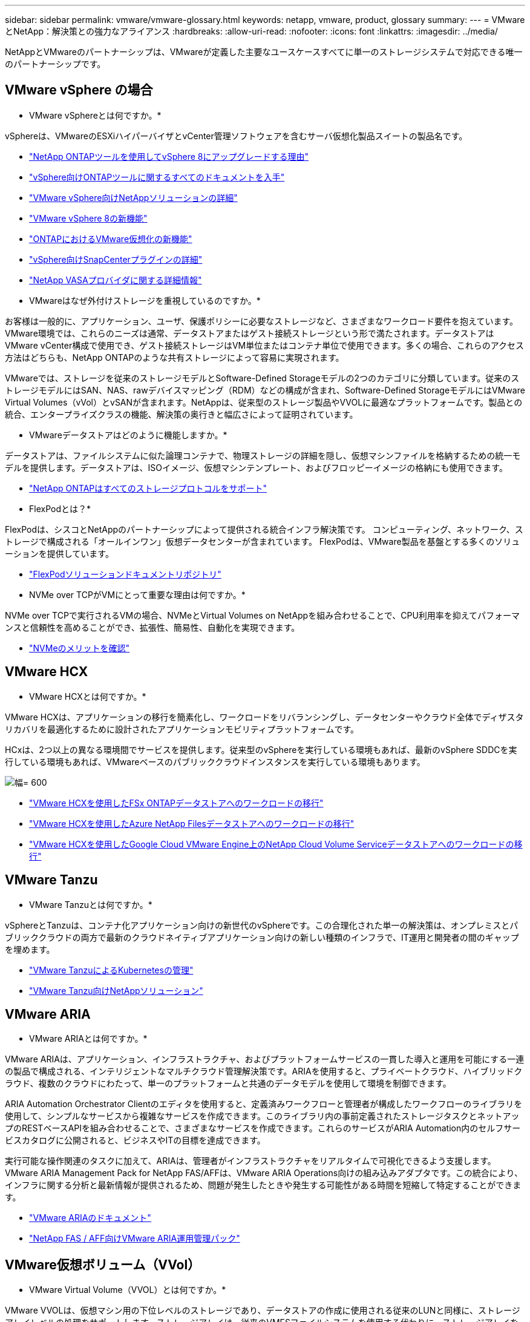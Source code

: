 ---
sidebar: sidebar 
permalink: vmware/vmware-glossary.html 
keywords: netapp, vmware, product, glossary 
summary:  
---
= VMwareとNetApp：解決策との強力なアライアンス
:hardbreaks:
:allow-uri-read: 
:nofooter: 
:icons: font
:linkattrs: 
:imagesdir: ../media/


[role="lead"]
NetAppとVMwareのパートナーシップは、VMwareが定義した主要なユースケースすべてに単一のストレージシステムで対応できる唯一のパートナーシップです。



== VMware vSphere の場合

* VMware vSphereとは何ですか。*

vSphereは、VMwareのESXiハイパーバイザとvCenter管理ソフトウェアを含むサーバ仮想化製品スイートの製品名です。

* link:https://community.netapp.com/t5/Tech-ONTAP-Blogs/What-s-new-with-ONTAP-tools-for-VMware-vSphere-9-12/ba-p/443759["NetApp ONTAPツールを使用してvSphere 8にアップグレードする理由"]
* link:https://docs.netapp.com/us-en/ontap-tools-vmware-vsphere/index.html["vSphere向けONTAPツールに関するすべてのドキュメントを入手"]
* link:index.html["VMware vSphere向けNetAppソリューションの詳細"]
* link:vmware-vsphere8-intro.html["VMware vSphere 8の新機能"]
* link:https://docs.netapp.com/us-en/ontap-whatsnew/ontap98fo_vmware_virtualization.html["ONTAPにおけるVMware仮想化の新機能"]
* link:https://docs.netapp.com/us-en/sc-plugin-vmware-vsphere/["vSphere向けSnapCenterプラグインの詳細"]
* link:https://docs.netapp.com/us-en/vsc-vasa-provider-sra-97/deploy/concept-virtual-storage-console-overview.html#vasa-provider["NetApp VASAプロバイダに関する詳細情報"]


* VMwareはなぜ外付けストレージを重視しているのですか。*

お客様は一般的に、アプリケーション、ユーザ、保護ポリシーに必要なストレージなど、さまざまなワークロード要件を抱えています。VMware環境では、これらのニーズは通常、データストアまたはゲスト接続ストレージという形で満たされます。データストアはVMware vCenter構成で使用でき、ゲスト接続ストレージはVM単位またはコンテナ単位で使用できます。多くの場合、これらのアクセス方法はどちらも、NetApp ONTAPのような共有ストレージによって容易に実現されます。

VMwareでは、ストレージを従来のストレージモデルとSoftware-Defined Storageモデルの2つのカテゴリに分類しています。従来のストレージモデルにはSAN、NAS、rawデバイスマッピング（RDM）などの構成が含まれ、Software-Defined StorageモデルにはVMware Virtual Volumes（vVol）とvSANが含まれます。NetAppは、従来型のストレージ製品やVVOLに最適なプラットフォームです。製品との統合、エンタープライズクラスの機能、解決策の奥行きと幅広さによって証明されています。

* VMwareデータストアはどのように機能しますか。*

データストアは、ファイルシステムに似た論理コンテナで、物理ストレージの詳細を隠し、仮想マシンファイルを格納するための統一モデルを提供します。データストアは、ISOイメージ、仮想マシンテンプレート、およびフロッピーイメージの格納にも使用できます。

* link:https://docs.netapp.com/us-en/ontap-apps-dbs/vmware/vmware-vsphere-overview.html["NetApp ONTAPはすべてのストレージプロトコルをサポート"]


* FlexPodとは？*

FlexPodは、シスコとNetAppのパートナーシップによって提供される統合インフラ解決策です。  コンピューティング、ネットワーク、ストレージで構成される「オールインワン」仮想データセンターが含まれています。  FlexPodは、VMware製品を基盤とする多くのソリューションを提供しています。

* link:https://docs.netapp.com/us-en/flexpod/["FlexPodソリューションドキュメントリポジトリ"]


* NVMe over TCPがVMにとって重要な理由は何ですか。*

NVMe over TCPで実行されるVMの場合、NVMeとVirtual Volumes on NetAppを組み合わせることで、CPU利用率を抑えてパフォーマンスと信頼性を高めることができ、拡張性、簡易性、自動化を実現できます。

* link:https://www.netapp.com/data-storage/nvme/what-is-nvme/?internal_promo=comp_pure_ww_ontap_awareness-coas_blog["NVMeのメリットを確認"]




== VMware HCX [[HCx]]

* VMware HCXとは何ですか。*

VMware HCXは、アプリケーションの移行を簡素化し、ワークロードをリバランシングし、データセンターやクラウド全体でディザスタリカバリを最適化するために設計されたアプリケーションモビリティプラットフォームです。

HCxは、2つ以上の異なる環境間でサービスを提供します。従来型のvSphereを実行している環境もあれば、最新のvSphere SDDCを実行している環境もあれば、VMwareベースのパブリッククラウドインスタンスを実行している環境もあります。

image:vmware-hcx.png["幅= 600"]

* link:../ehc/aws-migrate-vmware-hcx.html["VMware HCXを使用したFSx ONTAPデータストアへのワークロードの移行"]
* link:../ehc/azure-migrate-vmware-hcx.html["VMware HCXを使用したAzure NetApp Filesデータストアへのワークロードの移行"]
* link:../ehc/gcp-migrate-vmware-hcx.html["VMware HCXを使用したGoogle Cloud VMware Engine上のNetApp Cloud Volume Serviceデータストアへのワークロードの移行"]




== VMware Tanzu [[tanzu]]

* VMware Tanzuとは何ですか。*

vSphereとTanzuは、コンテナ化アプリケーション向けの新世代のvSphereです。この合理化された単一の解決策は、オンプレミスとパブリッククラウドの両方で最新のクラウドネイティブアプリケーション向けの新しい種類のインフラで、IT運用と開発者の間のギャップを埋めます。

* link:https://www.netapp.com/hybrid-cloud/vmware/what-is-vmware-tanzu/["VMware TanzuによるKubernetesの管理"]
* link:../containers/vtwn_solution_overview.html["VMware Tanzu向けNetAppソリューション"]




== VMware ARIA [[ARIA]]

* VMware ARIAとは何ですか。*

VMware ARIAは、アプリケーション、インフラストラクチャ、およびプラットフォームサービスの一貫した導入と運用を可能にする一連の製品で構成される、インテリジェントなマルチクラウド管理解決策です。ARIAを使用すると、プライベートクラウド、ハイブリッドクラウド、複数のクラウドにわたって、単一のプラットフォームと共通のデータモデルを使用して環境を制御できます。

ARIA Automation Orchestrator Clientのエディタを使用すると、定義済みワークフローと管理者が構成したワークフローのライブラリを使用して、シンプルなサービスから複雑なサービスを作成できます。このライブラリ内の事前定義されたストレージタスクとネットアップのRESTベースAPIを組み合わせることで、さまざまなサービスを作成できます。これらのサービスがARIA Automation内のセルフサービスカタログに公開されると、ビジネスやITの目標を達成できます。

実行可能な操作関連のタスクに加えて、ARIAは、管理者がインフラストラクチャをリアルタイムで可視化できるよう支援します。VMware ARIA Management Pack for NetApp FAS/AFFは、VMware ARIA Operations向けの組み込みアダプタです。この統合により、インフラに関する分析と最新情報が提供されるため、問題が発生したときや発生する可能性がある時間を短縮して特定することができます。

* link:https://www.vmware.com/products/aria.html["VMware ARIAのドキュメント"]
* link:https://docs.vmware.com/en/VMware-Aria-Operations-for-Integrations/4.2/Management-Pack-for-NetApp-FAS-AFF/GUID-9B9C2353-3975-403A-8803-EBF6CDB62D2C.html["NetApp FAS / AFF向けVMware ARIA運用管理パック"]




== VMware仮想ボリューム（VVol）

* VMware Virtual Volume（VVOL）とは何ですか。*

VMware VVOLは、仮想マシン用の下位レベルのストレージであり、データストアの作成に使用される従来のLUNと同様に、ストレージアレイレベルの処理をサポートします。ストレージアレイは、従来のVMFSファイルシステムを使用する代わりに、ストレージアレイを使用してVMにアクセスを提供し、データを整理する方法を定義します。

* link:https://www.netapp.tv/details/29476["VMware VVOLがNetAppで実行できる機能について説明します。"]
* link:https://docs.netapp.com/us-en/ontap-apps-dbs/vmware/vmware-vvols-overview.html["vVolのテクニカルドキュメント"]




== VMware Cloud Foundation（VCF）

* VMware Cloud Foundationとは*

VMware Cloud Foundation（VCF）は、従来のエンタープライズアプリケーションと最新アプリケーションの両方に対応するハイブリッドクラウドプラットフォームです。コンピューティング、ストレージ、ネットワーク、コンテナ、クラウドの管理を目的としたVMwareのSoftware-Definedスタックを基盤として構築 VCF内のリソースは、ドメインを作成することによって利用可能になります。ドメインは、ベストプラクティスに従って、コンピューティング、ネットワーク、ストレージを1つの論理ユニットにグループ化します。ドメインには、初期管理ドメインと仮想インフラストラクチャワークロードドメインの2種類があります。

初期管理ドメインの作成後、ビジネス要件を満たすために必要に応じて後続のワークロードドメインが導入されます。ワークロードドメインには、プリンシパルストレージまたは補助ストレージとともにパフォーマンスと容量が割り当てられます。VCFは、これらのアプリケーション対応ワークロードドメインを導入することで、異機種混在環境にシンプルで標準的なエクスペリエンスを提供します。

* link:https://docs.netapp.com/us-en/ontap-tools-vmware-vsphere/deploy/vmware_cloud_foundation_mode_deployment.html["NetAppインフラとVCFの連携"]
* link:https://www.vmware.com/products/cloud-foundation.html["VMware VCF製品ページ"]
* link:https://www.cisco.com/c/en/us/td/docs/unified_computing/ucs/UCS_CVDs/flexpod_vcf_design.html["FlexPod as a Workload Domain for VMware Cloud Foundation設計ガイド"]




== VMware Site Recovery Manager（SRM）

* VMware Site Recovery Managerとは何ですか。*

Site Recovery Manager（SRM）は、業界をリードするディザスタリカバリ（DR）管理解決策で、災害発生時のダウンタイムを最小限に抑えるように設計されています。ポリシーベースの管理、自動オーケストレーション、一元的なリカバリプランの無停止テストを提供します。

* link:https://docs.netapp.com/us-en/ontap-apps-dbs/vmware/vmware-srm-overview.html["NetApp ONTAP 9 を搭載した VMware Site Recovery Manager"]




== VMwareクラウドサービス

* VMwareとNetAppを使用したハイブリッドマルチクラウドとは何ですか。*

オンプレミス、クラウド、クラウドの両方でVMware上のワークロードをサポートできるインフラプロバイダは他にありません。  NetAppは、AWS、Microsoft Azure、Google CloudのクラウドでVMwareをサポートした最初のインフラプロバイダです。

主要なパブリッククラウドプロバイダはそれぞれ、アプリケーションやワークロードをオンプレミスのまま実行できる仮想化サービスを提供しています。

NetAppは、これらのクラウド仮想化環境向けの包括的なソリューションセットを提供します。

* link:../ehc/index.html["クラウド上の仮想環境向けNetAppソリューション"]
* link:../ehc/index.html["AWS VMware Cloud（VMC）向けNetAppソリューション"]
* link:../ehc/index.html["Azure VMware 解決策（ AVS ）向けネットアップソリューション"]
* link:../ehc/index.html["Google Cloud VMware Engine（GCVE）向けNetAppソリューション"]

